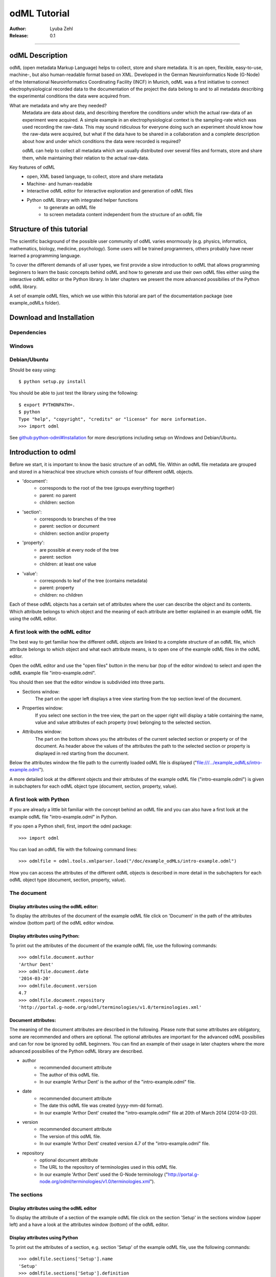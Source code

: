 =============
odML Tutorial
=============

:Author:
	Lyuba Zehl
:Release:
	0.1

-----------------------------------------------------------------------

odML Description
================

odML (open metadata Markup Language) helps to collect, store and share
metadata. It is an open, flexible, easy-to-use, machine-, but also 
human-readable format based on XML. Developed in the German Neuroinformatics 
Node (G-Node) of the International Neuroinformatics Coordinating Facility 
(INCF) in Munich, odML was a first initiative to connect electrophysiological
recorded data to the documentation of the project the data belong to and 
to all metadata describing the experimental conditions the data were acquired
from.

What are metadata and why are they needed?
	Metadata are data about data, and describing therefore the conditions under 
	which the actual raw-data of an experiment were acquired. A simple example 
	in an electrophysiological context is the sampling-rate which was used 
	recording the raw-data. This may sound ridiculous for everyone doing such 
	an experiment should know how the raw-data were acquired, but what if the 
	data have to be shared in a collaboration and a complete description about 
	how and under which conditions the data were recorded is required?

	odML can help to collect all metadata which are usually distributed over 
	several files and formats, store and share them, while maintaining 
	their relation to the actual raw-data.

Key features of odML
	- open, XML based language, to collect, store and share metadata
	- Machine- and human-readable
	- Interactive odML editor for interactive exploration and generation of odML files
	- Python odML library with integrated helper functions
		- to generate an odML file
		- to screen metadata content independent from the structure of an odML file


Structure of this tutorial
==========================

The scientific background of the possible user community of odML varies 
enormously (e.g. physics, informatics, mathematics, biology, medicine,
psychology). Some users will be trained programmers, others probably have
never learned a programming language. 

To cover the different demands of all user types, we first provide a slow 
introduction to odML that allows programming beginners to learn the basic 
concepts behind odML and how to generate and use their own odML files either 
using the interactive odML editor or the Python library. In later chapters 
we present the more advanced possibilies of the Python odML library.

A set of example odML files, which we use within this tutorial are part of
the documentation package (see example_odMLs folder).


Download and Installation
=========================

Dependencies
------------

Windows
-------

Debian/Ubuntu
-------------
Should be easy using::

    $ python setup.py install

You should be able to just test the library using the following::

    $ export PYTHONPATH=.
    $ python
    Type "help", "copyright", "credits" or "license" for more information.
    >>> import odml

See `github:python-odml#Installation <https://github.com/G-Node/python-odml#installation>`_
for more descriptions including setup on Windows and Debian/Ubuntu.



Introduction to odml
====================

Before we start, it is important to know the basic structure of an odML file. 
Within an odML file metadata are grouped and stored in a hierachical tree 
structure which consists of four different odML objects.

- 'document':
	- corresponds to the root of the tree (groups everything together)
	- parent: no parent
	- children: section
- 'section':
	- corresponds to branches of the tree
	- parent: section or document
	- children: section and/or property
- 'property':
	- are possible at every node of the tree
	- parent: section
	- children: at least one value
- 'value':
	- corresponds to leaf of the tree (contains metadata)
	- parent: property
	- children: no children
			
Each of these odML objects has a certain set of attributes where the user
can describe the object and its contents. Which attribute belongs to which
object and the meaning of each attribute are better explained in an example
odML file using the odML editor.

A first look with the odML editor
---------------------------------
The best way to get familiar how the different odML objects are linked to 
a complete structure of an odML file, which attribute belongs to which object 
and what each attribute means, is to open one of the example odML files 
in the odML editor.

Open the odML editor and use the "open files" button in the menu bar (top
of the editor window) to select and open the odML example file "intro-example.odml".

You should then see that the editor window is subdivided into three parts.
	
- Sections window:
	The part on the upper left displays a tree view starting from the top 
	section level of the document.
	
- Properties window:
	If you select one section in the tree view, the part on the upper right 
	will display a table containing the name, value and value attributes of 
	each property (row) belonging to the selected section.
	
- Attributes window:
	The part on the bottom shows you the attributes of the current selected 
	section or property or of the document. As header above the values of 
	the attributes the path to the selected section or property is displayed 
	in red starting from the document. 

Below the attributes window the file path to the currently loaded odML file 
is displayed ("file:///.../example_odMLs/intro-example.odml").
	
A more detailed look at the different objects and their attributes of the 
example odML file ("intro-example.odml") is given in subchapters for each
odML object type (document, section, property, value).

A first look with Python
------------------------
If you are already a little bit familiar with the concept behind an odML
file and you can also have a first look at the example odML file "intro-example.odml"
in Python.

If you open a Python shell, first, import the odml package::

	>>> import odml
	
You can load an odML file with the following command lines::
	
	>>> odmlfile = odml.tools.xmlparser.load("/doc/example_odMLs/intro-example.odml")
	
How you can access the attributes of the different odML objects is described
in more detail in the subchapters for each odML object type (document, 
section, property, value).

The document
------------
Display attributes using the odML editor:
*****************************************
To display the attributes of the document of the example odML file click 
on 'Document' in the path of the attributes window (bottom part) of the 
odML editor window. 
	
Display attributes using Python:
********************************
To print out the attributes of the document of the example odML file,
use the following commands::

	>>> odmlfile.document.author
	'Arthur Dent'
	>>> odmlfile.document.date
	'2014-03-20'
	>>> odmlfile.document.version
	4.7
	>>> odmlfile.document.repository
	'http://portal.g-node.org/odml/terminologies/v1.0/terminologies.xml'

Document attributes:
********************
The meaning of the document attributes are described in the following.
Please note that some attributes are obligatory, some are recommended and 
others are optional. The optional attributes are important for the advanced 
odML possibilies and can for now be ignored by odML beginners. You can find 
an example of their usage in later chapters where the more advanced possibilies 
of the Python odML library are described.

- author
	- recommended document attribute
	- The author of this odML file. 
	- In our example 'Arthur Dent' is the author of the "intro-example.odml" file.
- date
	- recommended document attribute
	- The date this odML file was created (yyyy-mm-dd format). 
	- In our example 'Arthor Dent' created the "intro-example.odml" file at 20th of March 2014 (2014-03-20).
- version
	- recommended document attribute
	- The version of this odML file. 
	- In our example 'Arthor Dent' created version 4.7 of the "intro-example.odml" file.
- repository
	- optional document attribute
	- The URL to the repository of terminologies used in this odML file. 
	- In our example 'Arthor Dent' used the G-Node terminology ("http://portal.g-node.org/odml/terminologies/v1.0/terminologies.xml").
		
The sections
------------
Display attributes using the odML editor
****************************************
To display the attribute of a section of the example odML file click on 
the section 'Setup' in the sections window (upper left) and a have a look 
at the attributes window (bottom) of the odML editor.

Display attributes using Python
*******************************
To print out the attributes of a section, e.g. section 'Setup' of the 
example odML file, use the following commands::

	>>> odmlfile.sections['Setup'].name
	'Setup'
	>>> odmlfile.sections['Setup'].definition
	'Description of the used experimental setup.'
	>>> odmlfile.sections['Setup'].type
	'setup'
	>>> odmlfile.sections['Setup'].reference
	>>> odmlfile.sections['Setup'].link
	>>> odmlfile.sections['Setup'].include
	>>> odmlfile.sections['Setup'].repository
	>>> odmlfile.sections['Setup'].mapping

Section attributes:
*******************
The meaning of the section attributes are described in the following.
Please note that some attributes are obligatory, some are recommended and 
others are optional. The optional attributes are important for the advanced 
odML possibilies and can for now be ignored by odML beginners. You can find 
an example of their usage in later chapters where the more advanced possibilies 
of the Python odML library are described.

- name
	- obligatory section attribute
	- The name of the section. Should describe what kind of information can be found in this section.
	- In our example 'Arthur Dent' used the section name 'Setup'.
- definition
	- recommended section attribute
	- The definition of the content within this section. 
	- In our example 'Arthur Dent' defines the 'Setup' section with the following sentence 'Description of the used experimental setup.'.
- type
	- recommended section attribute
	- The category type of this section which allows to group related sections due to a superior semantic context.
	- In our example 'Arthur Dent' chose 'setup' as superior categorization type of section 'Setup'.
- reference
	- optional section attribute
	- The ? 
	- In our example the section 'Setup' has no reference.
- link
	- optional section attribute
	- The odML path within the same odML file (internal link) to another section from which this section should 'inherit' information.
	- In our example the section 'Setup' is not linked from another section in the odML file.
- include
	- optional section attribute
	- The URL to an other odML file or a section within this external odML file from which this section should 'inherit' information.	
	- In our example  the section 'Setup' is not included from another section of another odML file.
- repository
	- optional section attribute
	- The URL to the repository of terminologies used in this odML file. 
	- In our example the section 'Setup' is not linked to a terminology.
- mapping
	- optional section attribute
	- The odML path within the same odML file (internal link) to another section to which all children of this section, if a conversion is requested, should be transferred to, as long as the children not themselves define a mapping.
	- In our example the section 'Setup' has no mapping.
		
The properties
--------------
Display attributes using the odML editor
****************************************
To display the attribute of a property of the example odML file click on 
the section 'Setup' in the sections window (upper left) and then on the 
the property 'Creator' in the properties window (upper right). The attributes
of this property are then displayed in the attributes window (bottom) of 
the odML editor.

Display attributes using Python
*******************************
To print out the attributes of a property of a section, e.g. property
'Creator' of the section 'Setup' of the example odML file, use the following 
commands::

	>>> odmlfile.sections['Setup'].properties['Creator'].name
	'Creator'
	>>> odmlfile.sections['Setup'].properties['Creator'].value
	<person Arthur Dent>
	>>> odmlfile.sections['Setup'].properties['Creator'].definition
	'The person who built the setup.'
	>>> odmlfile.sections['Setup'].properties['Creator'].dependency
	>>> odmlfile.sections['Setup'].properties['Creator'].dependency_value
	>>> odmlfile.sections['Setup'].properties['Creator'].mapping	

Property attributes:
********************
The meaning of the property attributes are described in the following.
Please note that some attributes are obligatory, some are recommended and 
others are optional. The optional attributes are important for the advanced 
odML possibilies and can for now be ignored by odML beginners. You can find 
an example of their usage in later chapters where the more advanced possibilies 
of the Python odML library are described.

- name
	- obligatory property attribute
	- The name of the property. Should describe what kind of values can be found in this property.
	- In our example 'Creator' is the property name.
- value
	- obligatory property attribute
	- The value (containing the metadata) of this property. A property can have multiple values.		
	- In our example the person 'Arthur Dent' created the setup.
- definition
	- recommended property attribute
	- The definition of this property.
	- In our example 'Arthur Dent' defines the property 'Creator' as 'The person who built the setup.'.
- dependency
	- optional property attribute
	- A name of a propery within the same section, which this property depends on.
	- In our example the property 'Creator' has no dependency.
- dependency value
	- optional property attribute
	- Restriction of the dependency of this property to the property specified in 'dependency' to the very value given in this field.		
	- In our example the property 'Creator' has no dependency, and therefore no dependency value.
- mapping
	- recommended property attribute
	- The odML path within the same odML file (internal link) to another section to which all children of this section, if a conversion is requested, should be transferred to, as long as the children not themselves define a mapping.
	- In our example the property 'Creator' has no mapping.
		
The values
----------
Display attributes using the odML editor:
*****************************************
To display the attribute of a value of the example odML file click on 
the section 'Setup' in the sections window (upper left). The attributes
of the value of the property 'Creator' are displayed in the row of the 
property in the properties window (upper right) of the odML editor.

Display attributes using Python:
********************************
To print out the attributes of a value of a property of a section, e.g. 
value of property 'Creator' of the section 'Setup' of the example odML 
file, use the following commands::

	>>> odmlfile.sections['Setup'].properties['Creator'].value.data
	u'Arthur Dent'
	>>> odmlfile.sections['Setup'].properties['Creator'].value.dtype
	'person'
	>>> odmlfile.sections['Setup'].properties['Creator'].value.definition
	'First and last name of a person.'	
	>>> odmlfile.sections['Setup'].properties['Creator'].value.uncertainty
	>>> odmlfile.sections['Setup'].properties['Creator'].value.unit
	>>> odmlfile.sections['Setup'].properties['Creator'].value.reference
	>>> odmlfile.sections['Setup'].properties['Creator'].value.filename
	>>> odmlfile.sections['Setup'].properties['Creator'].value.encoder
	>>> odmlfile.sections['Setup'].properties['Creator'].value.checksum
	
Note that these commands are for properties containing one value. For
accessing attributes of one value of a property with multiple values,
see chapter ?.
	
Value attributes:
*****************
The meaning of the value attributes are described in the following.
Please note that some attributes are obligatory, some are recommended and 
others are optional. The optional attributes are important for the advanced 
odML possibilies and can for now be ignored by odML beginners. You can find 
an example of their usage in later chapters where the more advanced possibilies 
of the Python odML library are described.

- data
	- obligatory value attribute
	- The actual metadata value.
	- In our example 'Arthur Dent' is the 'Creator'.
- dtype
	- recommended value attribute
	- The data-type of the given metadata value.		
	- In our example 'Arthur Dent' sets the data-type of the given value for the property 'Creator' to 'person'.
- definition
	- recommended value attribute
	- The definition of the given metadata value.
	- In our example 'Arthur Dent' defines the value as 'First and last name of a person.'.
- uncertainty
	- recommended value attribute
	- Specifies the uncertainty of the given metadata value, if it has an uncertainty.
	- In our example the given value of the property 'Creator' has no uncertainty.
- unit
	- recommended value attribute
	- The unit of the given metadata value, if it has a unit.
	- In our example the given value of the property 'Creator' has no unit.
- reference
	- optional value attribute
	- The ?
	- In our example the value 'Arthur Dent' has no reference.
- filename
	- optional value attribute
	- The ?
	- In our example the value 'Arthur Dent' has no connection to a file.
- encoder
	- optional value attribute
	- Name of the applied encoder used to encode a binary value into ascii.
	- In our example the value 'Arthur Dent' do not need an encoder.
- checksum
	- optional value attribute
	- Checksum and name of the algorithm that calculated the checksum of a given value (algorithm$checksum format)
	- In our example there was no checksum calculated for the value 'Arthur Dent'.


Generating an odML-file
==============================
 
Corresponding to a root of a tree, the document-object connects the most 
highest section-objects to the final tree-like structure. To generate now an 
odML-file one has to create each odML-object individually and append them 
to the wanted tree structure.

As a first step one has to learn how one can create the different objects
and which odML-object can be attached to which other odML-object.


Creating a document
-------------------
As already mentioned the document-object is the root of the odML-file. It 
is possible to create a document-object with no attributes given.

But to be able to identify the author of the odML-file, the date the odML-file
was generated and the current version of the odML-file, it is helpful to 
give these attributes to the document-object::

	>>> document = odml.Document(author="Arthur Dent", date="2014-03-05", version=0.1)
	>>> document
	<Doc 0.1 by Arthur Dent (0 sections)>
	>>> document.author
	'Arthur Dent'
	>>> document.version
	0.1
	
If a common terminology (e.g. the terminology provided by the G-Node) is 
used for the odML-file (how to use the attached terminology see ???), one 
can also already provide the URL to the terminology.odml in the document::
	
	>>> gnode_terminology = "http://portal.g-node.org/odml/terminologies/v1.0/terminologies.xml"
	>>> document = odml.Document(author="Arthur Dent", date="2014-03-05", version=0.1, repository=gnode_terminology)
	>>> document
	<Doc 0.1 by Arthur Dent (0 sections)>
	>>> document.repository
	'https://github.com/G-Node/odml-terminologies/blob/master/v1.0/odMLTerminologies.xml'
	
	
Creating a section
------------------
The sections are the branches of the odML-file tree structure. The can either
have section- or property-objects as childrens. The 'name' of a section-object
is a required attribute and has to be given::
	
Other important attributes of a section-object are type and definition::

	>>> section_1 = odml.Section("Subject", type="subject", definition="The investigated experimental subject (animal or person).")
	>>> section_1
	<Section Subject[subject] (0)>
	>>> section_1.type
	'subject'
	>>> section_1.definition
	'The investigated experimental subject (animal or person).'
	
As above mentioned, it is possible to append a section to another section 
creating a subsection::

	>>> section_2 = odml.Section("Preparation", type="subject", definition="Description of the preparation procedure.")
	>>> section_2
	<Section Preparation[subject] (0)>
	>>> section_2.type
	'subject'
	>>> section_2.definition
	'Description of the preparation procedure.'
	>>> section_1.append(section_2)
	>>> section_1
	<Section Subject[subject] (1)>
	>>> section_1.sections
	[<Section Preparation[subject] (0)>]
	
Note that the number in the round brackets of section-object 'Subject' 
increased by one. It corresponds to the number of section-objects below 
the current section-object.


A tree with branches: a document with sections
----------------------------------------------
Let's create first a third section-object before creating a first tree 
structure::

	>>> section_3 = odml.Section("Electrode", type="electrode", definition="Properties to describe an electrode.")
	>>> section_3
	<Section Electrode[electrode] (0)>
	>>> section_3.type
	'electrode'
	>>> section_3.definition
	'Properties to describe an electrode.'
	
Now one append all created section-objects to the document-object::

	>>> document.append(section_1)
	>>> document.append(section_2)
	>>> document
	<Doc 0.1 by Arthur Dent (2 sections)>
	>>> document.sections
	[<Section Subject[subject] (1)>, <Section Electrode[electrode] (0)>]

Note that the section-object 'Subject' still has one subsection. Appending
a section-object always includes all of its appended children (subsections
and/or properties).


Creating properties with values
-------------------------------
Before one creates a property-object one should create a value-object. The 
'data' of a value-object is a required attribute and has to be given::

	>>> value_1 = odml.Value(14)
	>>> value_1
	<int 14>
	>>> value_1.data
	14
	>>> value_1.dtype
	'int'
	
Note that the data type 'int' of the given 'data' of value_1 is automatically 
assigned. This odml data type guessing only works for 'data' of python type 
int, float, str, datetime-objects (date, time, datetime) and bool. One 
can also directly specify the odml data type while creating a value-object
via the 'dtype' attribute. Possible odml data types are 'int', 'float', 
'string', 'date', 'time', 'datetime', 'booleans', 'person', 'text' and 'URL' 
(for details see odml.Value documentation). 

It is also possible to specify in the attributes the uncertainty, the unit 
and the definition of a value-object ::

	>>> value_1 = odml.Value(14, unit="day")
	>>> value_1.unit
	'day'
	>>> value_2 = odml.Value(258.4, uncertainty=1.4, unit="g")
	>>> value_2
	<float 258.4>
	>>> value_2.uncertainty
	1.4
	>>> value_2.unit
	'g'
	>>> value_3 = odml.Value("Rattus norvegicus", definition="Species of the genus Rattus")
	>>> value_3
	<string Rattus norvegicus>
	>>> value_3.definition
	'Species of the genus Rattus'
	
Note that every attribute of a value-object can be overwritten afterwards, 
but the type guessing only works while creating the value-object. If one
changes the data afterwards one needs to change the dtype as well if 
neccessary.

Now let's create a property-object. The name and the value are required
attributes of a property-object. Optional one can give also a definition
to a property-object::

	>>> property_1 = odml.Property("Age", value_1, definition="The age of the subject since birth.")
	>>> property_1
	<Property Age>
	>>> property_1.value
	<int 14>
	>>> property_1.value.data
	14
	>>> property_1.value.dtype
	'int'
	>>> property_1.value.unit
	'day'
	>>> property_1.definition
	'The age of the subject since birth.'
	
	>>> property_2 = odml.Property("Weight", value_2, defintion="The weigth of this subject.")
	>>> property_2
	<Property Weight>
	>>> property_2.value
	<float 258.4>
	>>> property_2.value.data
	258.4
	>>> property_2.value.uncertainty
	1.4	
	>>> property_2.value.dtype
	'float'
	>>> property_2.value.unit
	'g'
	>>> property_2.definition
	'The weigth of this subject.'
	
	>>> property_3 = odml.Property("Species", value_3, definition="The scientific name of the species.")
	>>> property_3
	<Property Species>
	>>> property_3.value
	<string Rattus norvegicus>
	>>> property_2.value.data
	'Rattus norvegicus'
	>>> property_2.value.dtype
	'string'
	>>> property_2.value.definition
	'Species of the genus Rattus'
	>>> property_2.definition
	'The scientific name of the species.'

Note that the value of a property-object is usually given as value-object.
All attributes specified in the value-object remain intact. The value-object
is accessable via 'property.value'.











    
Properties and Values
---------------------

Now we have a section and can create a property. Keep in mind that a property always
needs a value. Values are typed data.:: 

    >>> v = Value(data=144, dtype="int")
    >>> p1 = Property(name="property1", value=v)
    >>> p1.value
    <int 144>

If the supplied value is not a :py:mod:`odml.value.Value` it will be converted to one::

    >>> p1 = Property(name="property1", value=144, dtype="int")
    >>> p1.value
    <int 144>

A property can also contain multiple values::

    >>> v1 = Value(data=1, dtype="int")
    >>> v2 = Value(data=2, dtype="int")
    >>> v3 = Value(data=3, dtype="int")
    >>> p2 = Property(name="property2", value=[v1, v2, v3])
    >>> p2.values
    [<int 1>, <int 2>, <int 3>]
    
Note: If a Property has multiple values, ``p.value`` returns a list
If the Property has only one, ``p.value`` will directly return this value.
In contrast ``p.values`` will always return the list of values, even if it’s only one::

	>>> p1.value
    <int 144>
    >>> p1.values
    [<int 144>]
    >>> p2.value
    [<int 1>, <int 2>, <int 3>]
    >>> p2.values
    [<int 1>, <int 2>, <int 3>]
      
If the supplied value list is not a list of :py:mod:`odml.value.Value` 
each element will be converted to a :py:mod:`odml.value.Value`::

    >>> p2 = Property(name="property2", value=[1, 2, 3], dtype="int")
    >>> p2.values
    [<int 1>, <int 2>, <int 3>]
    
Note: If the supplied value list is not a list of :py:mod:`odml.value.Value` 
all elements are set to the given ``dtype``, but in general a property
can contain multiple values with different ``dtype``::

    >>> v1 = Value(data=1, dtype="int")
    >>> v2 = Value(data=2.0, dtype="float")
    >>> v3 = Value(data="3", dtype="string")
    >>> p2 = Property(name="property2", value=[v1, v2, v3])
    >>> p2.values
    [<int 1>, <float 2.0>, <string 3>]

You can also use the ``append`` function to add a value to an existing property::

	>>> v = Value(data=155, dtype="int")
	>>> p1.append(v)
	>>> p1.values
	[<int 144>, <int 155>]
	
If the supplied value is not a :py:mod:`odml.value.Value` it will be converted to one::

	>>> p1.append(155, dtype="int")
	>>> p1.values
	[<int 144>, <int 155>]
	
As you can see, the ``append`` function is also used to attach a property to a section::

	>>> s.append(p1)
	>>> s.append(p2)
	s.properties
	[<Property property1>, <Property property2>]
	


Working with files
==================
Currently, odML-Files can be read from and written to XML-files.
This is provided by the :py:mod:`odml.tools.xmlparser` module::

    >>> from odml.tools.xmlparser import load, XMLReader, XMLWriter

You can write files using the XMLWriter (``d`` is our ODML-Document from the previous examples)::

    >>> writer = XMLWriter(d)
    >>> writer.write_file('example.odml')

To just print the xml-representation::

    >>> print unicode(writer)
	<odML version="1">
	  <section>
		<property>
		  <value>144<type>int</type></value>
		  <value>155<type>int</type></value>
		  <name>property1</name>
		</property>
		<property>
		  <value>1<type>int</type></value>
		  <value>2.0<type>float</type></value>
		  <value>3<type>string</type></value>
		  <name>property2</name>
		</property>
		<name>section1</name>
		<type>undefined</type>
	  </section>
	</odML>

You can read files using the load()-function for convenience::

    >>> document = load('example.odml')
    <Doc 1.0 by None (1 sections)>

Note: the XML-parser will enforce proper structure.

If you need to parse Strings, you can use the XMLParser, which can also parse odML-objects such as::

    >>> XMLReader().fromString("""<value>13<type>int</type></value>""")
    <int 13>

Advanced odML-Features
======================

Data types and conversion
-------------------------

Values always hold their string-representation (``value`` property).
If they have a ``dtype`` set, this representation will be converted to a native
one (``data`` property)::

    >>> import odml
    >>> odml.Value("13")
    <13>
    >>> v = odml.Value("13")
    >>> v, v.value, v.data
    (<13>, u'13', u'13')
    >>> v.dtype = "int"
    >>> v, v.value, v.data
    (<int 13>, u'13', 13)
    >>> v.dtype = "float"
    >>> v, v.value, v.data
    (<float 13.0>, u'13.0', 13.0)

When changing the ``dtype``, the data is first converted back to its string
representation. Then the software tries to parse this string as the new data type.
If the representation for the data type is invalid, a ``ValueError`` is raised.
Also note, that during such a process, value loss may occur::

    >>> v.data = 13.5
    >>> v.dtype = "int"  # converts 13.5 -> u'13.5' -> 13
    >>> v.dtype = "float"
    >>> v.data
    13.0

The available types are implemented in the :py:mod:`odml.types` Module.

There is one additional special case, which is the ``binary`` data type, that
comes with different encodings (``base64``, ``hexadecimal`` and ``quoted-printable``)::

    >>> v = odml.Value("TcO8bGxlcg==", dtype="binary", encoder="base64")
    >>> v
    <binary TcO8bGxlcg==>
    >>> print v.data
    Müller
    >>> v.encoder = "hexadecimal"
    >>> v
    <binary 4dc3bc6c6c6572>

The checksum is automatically calculated on the raw data and defaults to a
``crc32`` checksum::

    >>> v.checksum
    'crc32$6c47b7c5'
    >>> v.checksum = "md5"
    >>> v.checksum
    'md5$e35bc0a78f1c870124dfc1bbbd23721f'

Links & Includes
----------------

odML-Sections can be linked to other sections, so that they include their
attributes. A link can be within the document (``link`` property) or to an
external one (``include`` property).

After parsing a document, these links are not yet resolved, but can be using
the :py:meth:`odml.doc.BaseDocument.finalize` method::

    >>> d = xmlparser.load("sample.odml")
    >>> d.finalize()

Note: Only the parser does not automatically resolve link properties, as the referenced
sections may not yet be available.
However, when manually setting the ``link`` (or ``include``) attribute, it will
be immediately resolved. To avoid this behaviour, set the ``_link`` (or ``_include``)
attribute instead.
The object remembers to which one it is linked in its ``_merged`` attribute.
The link can be unresolved manually using :py:meth:`odml.section.BaseSection.unmerge`
and merged again using :py:meth:`odml.section.BaseSection.merge`.

Unresolving means to remove sections and properties that do not differ from their
linked equivalents. This should be done globally before saving using the
:py:meth:`odml.doc.BaseDocument.clean` method::

    >>> d.clean()
    >>> xmlparser.XMLWriter(d).write_file('sample.odml')

Changing a ``link`` (or ``include``) attribute will first unmerge the section and
then set merge with the new object.

Terminologies
-------------

odML supports terminologies that are data structure templates for typical use cases.
Sections can have a ``repository`` attribute. As repositories can be inherited,
the current applicable one can be obtained using the :py:meth:`odml.section.BaseSection.get_repository`
method.

To see whether an object has a terminology equivalent, use the :py:meth:`odml.property.BaseProperty.get_terminology_equivalent`
method, which returns the corresponding object of the terminology.

Mappings
--------

A sometimes obscure but very useful feature is the idea of mappings, which can
be used to write documents in a user-defined terminology, but provide mapping
information to a standard-terminology that allows the document to be viewed in
the standard-terminology (provided that adequate mapping-information is provided).

See :py:class:`test.mapping.TestMapping` if you need to understand the
mapping-process itself.

Mappings are views on documents and are created as follows::

    >>> import odml
    >>> import odml.mapping as mapping
    >>> doc = odml.Document()
    >>> mdoc = mapping.create_mapping(doc)
    >>> mdoc
    P(<Doc None by None (0 sections)>)
    >>> mdoc.__class__
    <class 'odml.tools.proxy.DocumentProxy'>

Creating a view has the advantage, that changes on a Proxy-object are
propagated to the original document.
This works quite well and is extensively used in the GUI.
However, be aware that you are typically dealing with proxy objects only
and not all API methods may be available.

